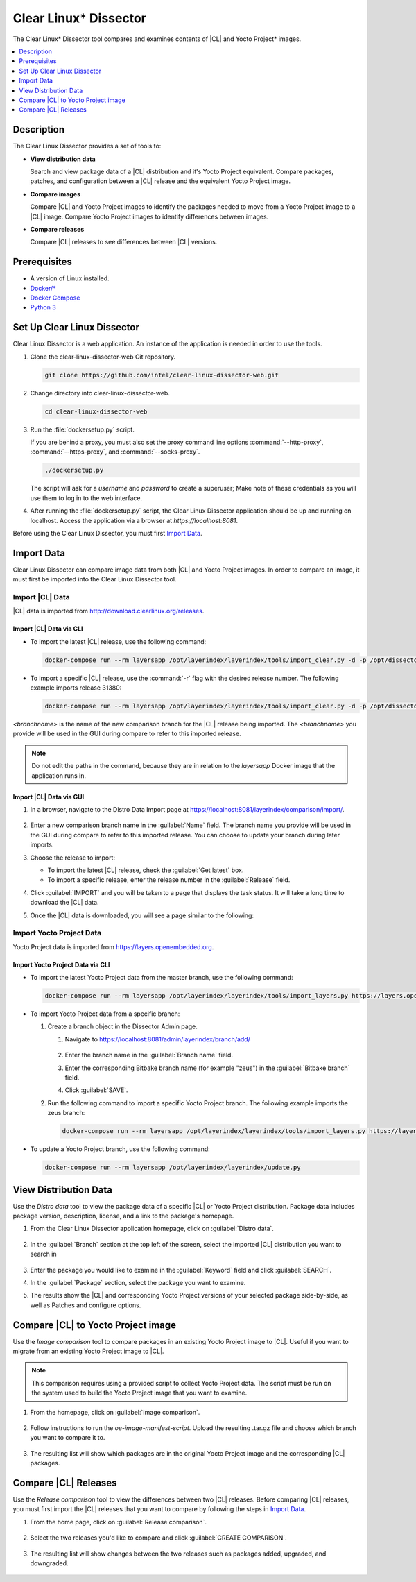 .. _clear-linux-dissector:

Clear Linux\* Dissector
#######################

The Clear Linux\* Dissector tool compares and examines contents of |CL| and
Yocto Project\* images.

.. contents:: :local:
   :depth: 1

Description
***********

The Clear Linux Dissector provides a set of tools to:

* **View distribution data**

  Search and view package data of a |CL| distribution and it's Yocto Project
  equivalent. Compare packages, patches, and configuration between a |CL|
  release and the equivalent Yocto Project image.

* **Compare images**

  Compare |CL| and Yocto Project images to identify the packages needed to move
  from a Yocto Project image to a |CL| image. Compare Yocto Project images to
  identify differences between images.

* **Compare releases**

  Compare |CL| releases to see differences between |CL| versions.

Prerequisites
*************

* A version of Linux installed.

* `Docker/* <https://docs.docker.com/v17.09/engine/installation/>`_

* `Docker Compose <https://docs.docker.com/compose/install/>`_

* `Python 3 <https://www.python.org/download/releases/3.0/>`_


Set Up Clear Linux Dissector
****************************

Clear Linux Dissector is a web application. An instance of the application is
needed in order to use the tools.

#. Clone the clear-linux-dissector-web Git repository.

   .. code-block:: bash

      git clone https://github.com/intel/clear-linux-dissector-web.git

#. Change directory into clear-linux-dissector-web.

   .. code-block:: bash

      cd clear-linux-dissector-web

#. Run the :file:`dockersetup.py` script.

   If you are behind a proxy, you must also set the proxy command line options
   :command:`--http-proxy`, :command:`--https-proxy`, and :command:`--socks-proxy`.

   .. code-block:: bash

      ./dockersetup.py

   The script will ask for a `username` and `password` to create a superuser;
   Make note of these credentials as you will use them to log in to the web
   interface.

#. After running the :file:`dockersetup.py` script, the Clear Linux Dissector
   application should be up and running on localhost. Access the application via
   a browser at `https://localhost:8081`.

Before using the Clear Linux Dissector, you must first `Import Data`_.

Import Data
***********

Clear Linux Dissector can compare image data from both |CL| and Yocto Project
images. In order to compare an image, it must first be imported into the Clear
Linux Dissector tool.

Import |CL| Data
================

|CL| data is imported from http://download.clearlinux.org/releases.

Import |CL| Data via CLI
------------------------

* To import the latest |CL| release, use the following command:

  .. code-block:: bash

      docker-compose run --rm layersapp /opt/layerindex/layerindex/tools/import_clear.py -d -p /opt/dissector -o /opt/sources -b <branchname>

* To import a specific |CL| release, use the :command:`-r` flag with the desired
  release number. The following example imports release 31380:

  .. code-block:: bash

      docker-compose run --rm layersapp /opt/layerindex/layerindex/tools/import_clear.py -d -p /opt/dissector -o /opt/sources -b <branchname> -r 31380

`<branchname>` is the name of the new comparison branch for the |CL| release
being imported. The `<branchname>` you provide will be used in the GUI during
compare to refer to this imported release.

.. note::

   Do not edit the paths in the command, because they are in relation to the
   `layersapp` Docker image that the application runs in.

Import |CL| Data via GUI
------------------------

#. In a browser, navigate to the Distro Data Import page at
   https://localhost:8081/layerindex/comparison/import/.

   .. figure:: ../../_figures/clear-linux-dissector/distro-data-import.png
      :scale: 80%
      :alt: Distro Data Import page

#. Enter a new comparison branch name in the :guilabel:`Name` field. The branch
   name you provide will be used in the GUI during compare to refer to this
   imported release. You can choose to update your branch during later imports.

#. Choose the release to import:

   * To import the latest |CL| release, check the :guilabel:`Get latest` box.

   * To import a specific release, enter the release number in the
     :guilabel:`Release` field.

#. Click :guilabel:`IMPORT` and you will be taken to a page that displays the task
   status. It will take a long time to download the |CL| data.

#. Once the |CL| data is downloaded, you will see a page similar to the following:

   .. figure:: ../../_figures/clear-linux-dissector/distro-data-import-final.png
      :scale: 80%
      :alt: Finished distribution data import

Import Yocto Project Data
=========================

Yocto Project data is imported from https://layers.openembedded.org.

Import Yocto Project Data via CLI
---------------------------------

* To import the latest Yocto Project data from the master branch, use the
  following command:

  .. code-block:: bash

      docker-compose run --rm layersapp /opt/layerindex/layerindex/tools/import_layers.py https://layers.openembedded.org

* To import Yocto Project data from a specific branch:

  #. Create a branch object in the Dissector Admin page.

     #. Navigate to https://localhost:8081/admin/layerindex/branch/add/

        .. figure:: ../../_figures/clear-linux-dissector/create-yoctoproject-branch.png
           :scale: 80%
           :alt: Importing Yocto Project data from branch

     #. Enter the branch name in the :guilabel:`Branch name` field.

     #. Enter the corresponding Bitbake branch name (for example "zeus") in the
        :guilabel:`Bitbake branch` field.

     #. Click :guilabel:`SAVE`.

  #. Run the following command to import a specific Yocto Project branch. The
     following example imports the zeus branch:

     .. code-block:: bash

         docker-compose run --rm layersapp /opt/layerindex/layerindex/tools/import_layers.py https://layers.opnembedded.org -b zeus

* To update a Yocto Project branch, use the following command:

  .. code-block:: bash

     docker-compose run --rm layersapp /opt/layerindex/layerindex/update.py

View Distribution Data
**********************

Use the `Distro data` tool to view the package data of a specific |CL| or Yocto
Project distribution. Package data includes package version, description, license,
and a link to the package's homepage.

#. From the Clear Linux Dissector application homepage, click on
   :guilabel:`Distro data`.

   .. figure:: ../../_figures/clear-linux-dissector/distro-data-select.png
      :scale: 80%
      :alt: Distro data button

#. In the :guilabel:`Branch` section at the top left of the screen, select the
   imported |CL| distribution you want to search in

   .. figure:: ../../_figures/clear-linux-dissector/distro-data-form.png
      :scale: 80%
      :alt: Select distribution to search

#. Enter the package you would like to examine in the :guilabel:`Keyword` field
   and click :guilabel:`SEARCH`.

#. In the :guilabel:`Package` section, select the package you want to examine.

#. The results show the |CL| and corresponding Yocto Project versions of your
   selected package side-by-side, as well as Patches and configure options.

   .. figure:: ../../_figures/clear-linux-dissector/distro-data.png
      :scale: 80%
      :alt: Side-by-side distribution data comparison

   .. figure:: ../../_figures/clear-linux-dissector/distro-data-patches.png
      :scale: 80%
      :alt: Side-by-side distribution patch comparison

   .. figure:: ../../_figures/clear-linux-dissector/distro-data-configure-options.png
      :scale: 80%
      :alt: Side-by-side distribution data configuration options comparison

Compare |CL| to Yocto Project image
***********************************

Use the `Image comparison` tool to compare packages in an existing Yocto Project
image to |CL|. Useful if you want to migrate from an existing Yocto Project image
to |CL|.

.. note::

   This comparison requires using a provided script to collect Yocto Project data.
   The script must be run on the system used to build the Yocto Project image that
   you want to examine.

#. From the homepage, click on :guilabel:`Image comparison`.

   .. figure:: ../../_figures/clear-linux-dissector/image-comparison-select.png
      :scale: 80%
      :alt: Image comparison button

#. Follow instructions to run the `oe-image-manifest-script`. Upload the
   resulting .tar.gz file and choose which branch you want to compare it to.

   .. figure:: ../../_figures/clear-linux-dissector/image-comparison-form.png
      :scale: 80%
      :alt: Create a new comparison

#. The resulting list will show which packages are in the original Yocto Project
   image and the corresponding |CL| packages.

   .. figure:: ../../_figures/clear-linux-dissector/image-comparison-result.png
      :scale: 80%
      :alt: Image comparison result

Compare |CL| Releases
*********************

Use the `Release comparison` tool to view the differences between two |CL|
releases. Before comparing |CL| releases, you must first import the |CL| releases
that you want to compare by following the steps in `Import Data`_.
 
#. From the home page, click on :guilabel:`Release comparison`.

   .. figure:: ../../_figures/clear-linux-dissector/release-comparison-select.png
      :scale: 80%
      :alt: Release comparison button

#. Select the two releases you'd like to compare and click :guilabel:`CREATE COMPARISON`.

   .. figure:: ../../_figures/clear-linux-dissector/release-comparison-form.png
      :scale: 80%
      :alt: Select releases to compare

#. The resulting list will show changes between the two releases such as packages
   added, upgraded, and downgraded.

   .. figure:: ../../_figures/clear-linux-dissector/release-comparison-result.png
      :scale: 80%
      :alt: Release comparison result
